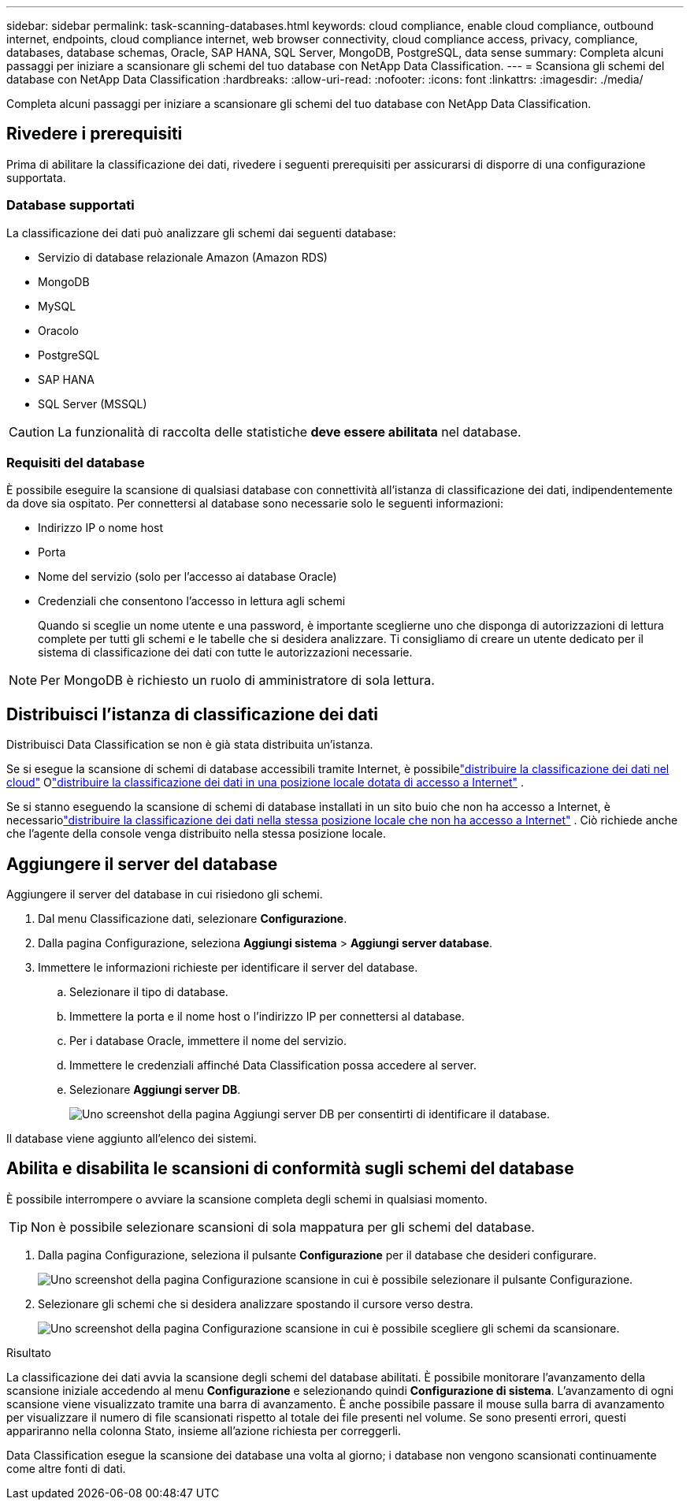 ---
sidebar: sidebar 
permalink: task-scanning-databases.html 
keywords: cloud compliance, enable cloud compliance, outbound internet, endpoints, cloud compliance internet, web browser connectivity, cloud compliance access, privacy, compliance, databases, database schemas, Oracle, SAP HANA, SQL Server, MongoDB, PostgreSQL, data sense 
summary: Completa alcuni passaggi per iniziare a scansionare gli schemi del tuo database con NetApp Data Classification. 
---
= Scansiona gli schemi del database con NetApp Data Classification
:hardbreaks:
:allow-uri-read: 
:nofooter: 
:icons: font
:linkattrs: 
:imagesdir: ./media/


[role="lead"]
Completa alcuni passaggi per iniziare a scansionare gli schemi del tuo database con NetApp Data Classification.



== Rivedere i prerequisiti

Prima di abilitare la classificazione dei dati, rivedere i seguenti prerequisiti per assicurarsi di disporre di una configurazione supportata.



=== Database supportati

La classificazione dei dati può analizzare gli schemi dai seguenti database:

* Servizio di database relazionale Amazon (Amazon RDS)
* MongoDB
* MySQL
* Oracolo
* PostgreSQL
* SAP HANA
* SQL Server (MSSQL)



CAUTION: La funzionalità di raccolta delle statistiche *deve essere abilitata* nel database.



=== Requisiti del database

È possibile eseguire la scansione di qualsiasi database con connettività all'istanza di classificazione dei dati, indipendentemente da dove sia ospitato.  Per connettersi al database sono necessarie solo le seguenti informazioni:

* Indirizzo IP o nome host
* Porta
* Nome del servizio (solo per l'accesso ai database Oracle)
* Credenziali che consentono l'accesso in lettura agli schemi
+
Quando si sceglie un nome utente e una password, è importante sceglierne uno che disponga di autorizzazioni di lettura complete per tutti gli schemi e le tabelle che si desidera analizzare.  Ti consigliamo di creare un utente dedicato per il sistema di classificazione dei dati con tutte le autorizzazioni necessarie.




NOTE: Per MongoDB è richiesto un ruolo di amministratore di sola lettura.



== Distribuisci l'istanza di classificazione dei dati

Distribuisci Data Classification se non è già stata distribuita un'istanza.

Se si esegue la scansione di schemi di database accessibili tramite Internet, è possibilelink:task-deploy-cloud-compliance.html["distribuire la classificazione dei dati nel cloud"^] Olink:task-deploy-compliance-onprem.html["distribuire la classificazione dei dati in una posizione locale dotata di accesso a Internet"^] .

Se si stanno eseguendo la scansione di schemi di database installati in un sito buio che non ha accesso a Internet, è necessariolink:task-deploy-compliance-dark-site.html["distribuire la classificazione dei dati nella stessa posizione locale che non ha accesso a Internet"^] .  Ciò richiede anche che l'agente della console venga distribuito nella stessa posizione locale.



== Aggiungere il server del database

Aggiungere il server del database in cui risiedono gli schemi.

. Dal menu Classificazione dati, selezionare *Configurazione*.
. Dalla pagina Configurazione, seleziona *Aggiungi sistema* > *Aggiungi server database*.
. Immettere le informazioni richieste per identificare il server del database.
+
.. Selezionare il tipo di database.
.. Immettere la porta e il nome host o l'indirizzo IP per connettersi al database.
.. Per i database Oracle, immettere il nome del servizio.
.. Immettere le credenziali affinché Data Classification possa accedere al server.
.. Selezionare *Aggiungi server DB*.
+
image:screenshot_compliance_add_db_server_dialog.png["Uno screenshot della pagina Aggiungi server DB per consentirti di identificare il database."]





Il database viene aggiunto all'elenco dei sistemi.



== Abilita e disabilita le scansioni di conformità sugli schemi del database

È possibile interrompere o avviare la scansione completa degli schemi in qualsiasi momento.


TIP: Non è possibile selezionare scansioni di sola mappatura per gli schemi del database.

. Dalla pagina Configurazione, seleziona il pulsante *Configurazione* per il database che desideri configurare.
+
image:screenshot_compliance_db_server_config.png["Uno screenshot della pagina Configurazione scansione in cui è possibile selezionare il pulsante Configurazione."]

. Selezionare gli schemi che si desidera analizzare spostando il cursore verso destra.
+
image:screenshot_compliance_select_schemas.png["Uno screenshot della pagina Configurazione scansione in cui è possibile scegliere gli schemi da scansionare."]



.Risultato
La classificazione dei dati avvia la scansione degli schemi del database abilitati.  È possibile monitorare l'avanzamento della scansione iniziale accedendo al menu **Configurazione** e selezionando quindi **Configurazione di sistema**.  L'avanzamento di ogni scansione viene visualizzato tramite una barra di avanzamento.  È anche possibile passare il mouse sulla barra di avanzamento per visualizzare il numero di file scansionati rispetto al totale dei file presenti nel volume.  Se sono presenti errori, questi appariranno nella colonna Stato, insieme all'azione richiesta per correggerli.

Data Classification esegue la scansione dei database una volta al giorno; i database non vengono scansionati continuamente come altre fonti di dati.
